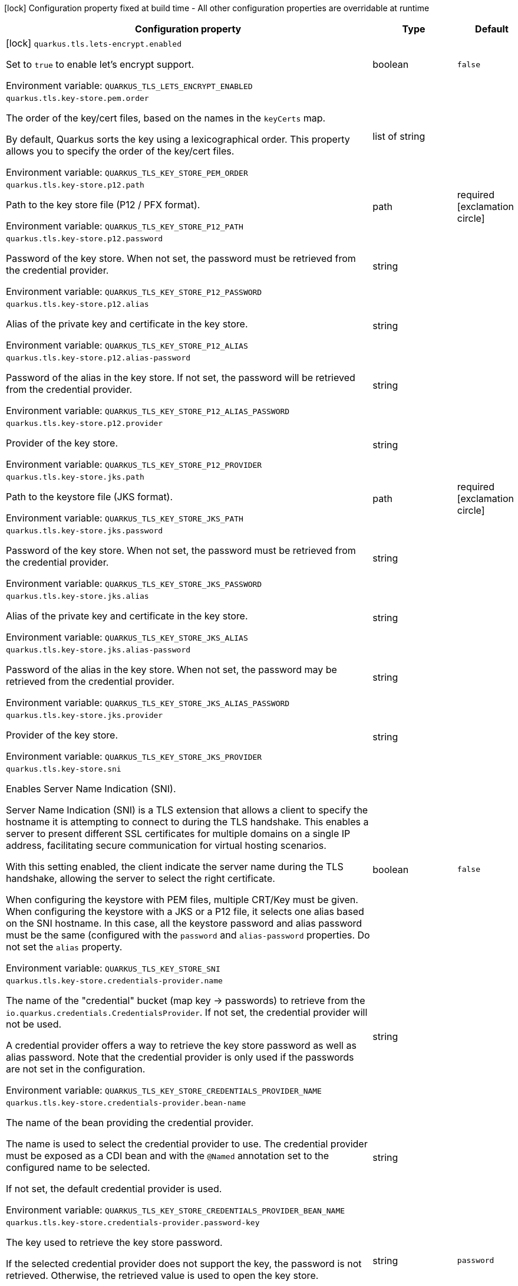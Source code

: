 :summaryTableId: quarkus-tls-registry_quarkus-tls
[.configuration-legend]
icon:lock[title=Fixed at build time] Configuration property fixed at build time - All other configuration properties are overridable at runtime
[.configuration-reference.searchable, cols="80,.^10,.^10"]
|===

h|[.header-title]##Configuration property##
h|Type
h|Default

a|icon:lock[title=Fixed at build time] [[quarkus-tls-registry_quarkus-tls-lets-encrypt-enabled]] [.property-path]##`quarkus.tls.lets-encrypt.enabled`##

[.description]
--
Set to `true` to enable let's encrypt support.


ifdef::add-copy-button-to-env-var[]
Environment variable: env_var_with_copy_button:+++QUARKUS_TLS_LETS_ENCRYPT_ENABLED+++[]
endif::add-copy-button-to-env-var[]
ifndef::add-copy-button-to-env-var[]
Environment variable: `+++QUARKUS_TLS_LETS_ENCRYPT_ENABLED+++`
endif::add-copy-button-to-env-var[]
--
|boolean
|`false`

a| [[quarkus-tls-registry_quarkus-tls-key-store-pem-order]] [.property-path]##`quarkus.tls.key-store.pem.order`##

[.description]
--
The order of the key/cert files, based on the names in the `keyCerts` map.

By default, Quarkus sorts the key using a lexicographical order. This property allows you to specify the order of the key/cert files.


ifdef::add-copy-button-to-env-var[]
Environment variable: env_var_with_copy_button:+++QUARKUS_TLS_KEY_STORE_PEM_ORDER+++[]
endif::add-copy-button-to-env-var[]
ifndef::add-copy-button-to-env-var[]
Environment variable: `+++QUARKUS_TLS_KEY_STORE_PEM_ORDER+++`
endif::add-copy-button-to-env-var[]
--
|list of string
|

a| [[quarkus-tls-registry_quarkus-tls-key-store-p12-path]] [.property-path]##`quarkus.tls.key-store.p12.path`##

[.description]
--
Path to the key store file (P12 / PFX format).


ifdef::add-copy-button-to-env-var[]
Environment variable: env_var_with_copy_button:+++QUARKUS_TLS_KEY_STORE_P12_PATH+++[]
endif::add-copy-button-to-env-var[]
ifndef::add-copy-button-to-env-var[]
Environment variable: `+++QUARKUS_TLS_KEY_STORE_P12_PATH+++`
endif::add-copy-button-to-env-var[]
--
|path
|required icon:exclamation-circle[title=Configuration property is required]

a| [[quarkus-tls-registry_quarkus-tls-key-store-p12-password]] [.property-path]##`quarkus.tls.key-store.p12.password`##

[.description]
--
Password of the key store. When not set, the password must be retrieved from the credential provider.


ifdef::add-copy-button-to-env-var[]
Environment variable: env_var_with_copy_button:+++QUARKUS_TLS_KEY_STORE_P12_PASSWORD+++[]
endif::add-copy-button-to-env-var[]
ifndef::add-copy-button-to-env-var[]
Environment variable: `+++QUARKUS_TLS_KEY_STORE_P12_PASSWORD+++`
endif::add-copy-button-to-env-var[]
--
|string
|

a| [[quarkus-tls-registry_quarkus-tls-key-store-p12-alias]] [.property-path]##`quarkus.tls.key-store.p12.alias`##

[.description]
--
Alias of the private key and certificate in the key store.


ifdef::add-copy-button-to-env-var[]
Environment variable: env_var_with_copy_button:+++QUARKUS_TLS_KEY_STORE_P12_ALIAS+++[]
endif::add-copy-button-to-env-var[]
ifndef::add-copy-button-to-env-var[]
Environment variable: `+++QUARKUS_TLS_KEY_STORE_P12_ALIAS+++`
endif::add-copy-button-to-env-var[]
--
|string
|

a| [[quarkus-tls-registry_quarkus-tls-key-store-p12-alias-password]] [.property-path]##`quarkus.tls.key-store.p12.alias-password`##

[.description]
--
Password of the alias in the key store. If not set, the password will be retrieved from the credential provider.


ifdef::add-copy-button-to-env-var[]
Environment variable: env_var_with_copy_button:+++QUARKUS_TLS_KEY_STORE_P12_ALIAS_PASSWORD+++[]
endif::add-copy-button-to-env-var[]
ifndef::add-copy-button-to-env-var[]
Environment variable: `+++QUARKUS_TLS_KEY_STORE_P12_ALIAS_PASSWORD+++`
endif::add-copy-button-to-env-var[]
--
|string
|

a| [[quarkus-tls-registry_quarkus-tls-key-store-p12-provider]] [.property-path]##`quarkus.tls.key-store.p12.provider`##

[.description]
--
Provider of the key store.


ifdef::add-copy-button-to-env-var[]
Environment variable: env_var_with_copy_button:+++QUARKUS_TLS_KEY_STORE_P12_PROVIDER+++[]
endif::add-copy-button-to-env-var[]
ifndef::add-copy-button-to-env-var[]
Environment variable: `+++QUARKUS_TLS_KEY_STORE_P12_PROVIDER+++`
endif::add-copy-button-to-env-var[]
--
|string
|

a| [[quarkus-tls-registry_quarkus-tls-key-store-jks-path]] [.property-path]##`quarkus.tls.key-store.jks.path`##

[.description]
--
Path to the keystore file (JKS format).


ifdef::add-copy-button-to-env-var[]
Environment variable: env_var_with_copy_button:+++QUARKUS_TLS_KEY_STORE_JKS_PATH+++[]
endif::add-copy-button-to-env-var[]
ifndef::add-copy-button-to-env-var[]
Environment variable: `+++QUARKUS_TLS_KEY_STORE_JKS_PATH+++`
endif::add-copy-button-to-env-var[]
--
|path
|required icon:exclamation-circle[title=Configuration property is required]

a| [[quarkus-tls-registry_quarkus-tls-key-store-jks-password]] [.property-path]##`quarkus.tls.key-store.jks.password`##

[.description]
--
Password of the key store. When not set, the password must be retrieved from the credential provider.


ifdef::add-copy-button-to-env-var[]
Environment variable: env_var_with_copy_button:+++QUARKUS_TLS_KEY_STORE_JKS_PASSWORD+++[]
endif::add-copy-button-to-env-var[]
ifndef::add-copy-button-to-env-var[]
Environment variable: `+++QUARKUS_TLS_KEY_STORE_JKS_PASSWORD+++`
endif::add-copy-button-to-env-var[]
--
|string
|

a| [[quarkus-tls-registry_quarkus-tls-key-store-jks-alias]] [.property-path]##`quarkus.tls.key-store.jks.alias`##

[.description]
--
Alias of the private key and certificate in the key store.


ifdef::add-copy-button-to-env-var[]
Environment variable: env_var_with_copy_button:+++QUARKUS_TLS_KEY_STORE_JKS_ALIAS+++[]
endif::add-copy-button-to-env-var[]
ifndef::add-copy-button-to-env-var[]
Environment variable: `+++QUARKUS_TLS_KEY_STORE_JKS_ALIAS+++`
endif::add-copy-button-to-env-var[]
--
|string
|

a| [[quarkus-tls-registry_quarkus-tls-key-store-jks-alias-password]] [.property-path]##`quarkus.tls.key-store.jks.alias-password`##

[.description]
--
Password of the alias in the key store. When not set, the password may be retrieved from the credential provider.


ifdef::add-copy-button-to-env-var[]
Environment variable: env_var_with_copy_button:+++QUARKUS_TLS_KEY_STORE_JKS_ALIAS_PASSWORD+++[]
endif::add-copy-button-to-env-var[]
ifndef::add-copy-button-to-env-var[]
Environment variable: `+++QUARKUS_TLS_KEY_STORE_JKS_ALIAS_PASSWORD+++`
endif::add-copy-button-to-env-var[]
--
|string
|

a| [[quarkus-tls-registry_quarkus-tls-key-store-jks-provider]] [.property-path]##`quarkus.tls.key-store.jks.provider`##

[.description]
--
Provider of the key store.


ifdef::add-copy-button-to-env-var[]
Environment variable: env_var_with_copy_button:+++QUARKUS_TLS_KEY_STORE_JKS_PROVIDER+++[]
endif::add-copy-button-to-env-var[]
ifndef::add-copy-button-to-env-var[]
Environment variable: `+++QUARKUS_TLS_KEY_STORE_JKS_PROVIDER+++`
endif::add-copy-button-to-env-var[]
--
|string
|

a| [[quarkus-tls-registry_quarkus-tls-key-store-sni]] [.property-path]##`quarkus.tls.key-store.sni`##

[.description]
--
Enables Server Name Indication (SNI).

Server Name Indication (SNI) is a TLS extension that allows a client to specify the hostname it is attempting to connect to during the TLS handshake. This enables a server to present different SSL certificates for multiple domains on a single IP address, facilitating secure communication for virtual hosting scenarios.

With this setting enabled, the client indicate the server name during the TLS handshake, allowing the server to select the right certificate.

When configuring the keystore with PEM files, multiple CRT/Key must be given. When configuring the keystore with a JKS or a P12 file, it selects one alias based on the SNI hostname. In this case, all the keystore password and alias password must be the same (configured with the `password` and `alias-password` properties. Do not set the `alias` property.


ifdef::add-copy-button-to-env-var[]
Environment variable: env_var_with_copy_button:+++QUARKUS_TLS_KEY_STORE_SNI+++[]
endif::add-copy-button-to-env-var[]
ifndef::add-copy-button-to-env-var[]
Environment variable: `+++QUARKUS_TLS_KEY_STORE_SNI+++`
endif::add-copy-button-to-env-var[]
--
|boolean
|`false`

a| [[quarkus-tls-registry_quarkus-tls-key-store-credentials-provider-name]] [.property-path]##`quarkus.tls.key-store.credentials-provider.name`##

[.description]
--
The name of the "credential" bucket (map key -> passwords) to retrieve from the `io.quarkus.credentials.CredentialsProvider`. If not set, the credential provider will not be used.

A credential provider offers a way to retrieve the key store password as well as alias password. Note that the credential provider is only used if the passwords are not set in the configuration.


ifdef::add-copy-button-to-env-var[]
Environment variable: env_var_with_copy_button:+++QUARKUS_TLS_KEY_STORE_CREDENTIALS_PROVIDER_NAME+++[]
endif::add-copy-button-to-env-var[]
ifndef::add-copy-button-to-env-var[]
Environment variable: `+++QUARKUS_TLS_KEY_STORE_CREDENTIALS_PROVIDER_NAME+++`
endif::add-copy-button-to-env-var[]
--
|string
|

a| [[quarkus-tls-registry_quarkus-tls-key-store-credentials-provider-bean-name]] [.property-path]##`quarkus.tls.key-store.credentials-provider.bean-name`##

[.description]
--
The name of the bean providing the credential provider.

The name is used to select the credential provider to use. The credential provider must be exposed as a CDI bean and with the `@Named` annotation set to the configured name to be selected.

If not set, the default credential provider is used.


ifdef::add-copy-button-to-env-var[]
Environment variable: env_var_with_copy_button:+++QUARKUS_TLS_KEY_STORE_CREDENTIALS_PROVIDER_BEAN_NAME+++[]
endif::add-copy-button-to-env-var[]
ifndef::add-copy-button-to-env-var[]
Environment variable: `+++QUARKUS_TLS_KEY_STORE_CREDENTIALS_PROVIDER_BEAN_NAME+++`
endif::add-copy-button-to-env-var[]
--
|string
|

a| [[quarkus-tls-registry_quarkus-tls-key-store-credentials-provider-password-key]] [.property-path]##`quarkus.tls.key-store.credentials-provider.password-key`##

[.description]
--
The key used to retrieve the key store password.

If the selected credential provider does not support the key, the password is not retrieved. Otherwise, the retrieved value is used to open the key store.


ifdef::add-copy-button-to-env-var[]
Environment variable: env_var_with_copy_button:+++QUARKUS_TLS_KEY_STORE_CREDENTIALS_PROVIDER_PASSWORD_KEY+++[]
endif::add-copy-button-to-env-var[]
ifndef::add-copy-button-to-env-var[]
Environment variable: `+++QUARKUS_TLS_KEY_STORE_CREDENTIALS_PROVIDER_PASSWORD_KEY+++`
endif::add-copy-button-to-env-var[]
--
|string
|`password`

a| [[quarkus-tls-registry_quarkus-tls-key-store-credentials-provider-alias-password-key]] [.property-path]##`quarkus.tls.key-store.credentials-provider.alias-password-key`##

[.description]
--
The key used to retrieve the key store alias password.

If the selected credential provider does not contain the key, the alias password is not retrieved. Otherwise, the retrieved value is used to access the alias `private key` from the key store.


ifdef::add-copy-button-to-env-var[]
Environment variable: env_var_with_copy_button:+++QUARKUS_TLS_KEY_STORE_CREDENTIALS_PROVIDER_ALIAS_PASSWORD_KEY+++[]
endif::add-copy-button-to-env-var[]
ifndef::add-copy-button-to-env-var[]
Environment variable: `+++QUARKUS_TLS_KEY_STORE_CREDENTIALS_PROVIDER_ALIAS_PASSWORD_KEY+++`
endif::add-copy-button-to-env-var[]
--
|string
|`alias-password`

a| [[quarkus-tls-registry_quarkus-tls-trust-store-pem-certs]] [.property-path]##`quarkus.tls.trust-store.pem.certs`##

[.description]
--
List of the trusted cert paths (Pem format).


ifdef::add-copy-button-to-env-var[]
Environment variable: env_var_with_copy_button:+++QUARKUS_TLS_TRUST_STORE_PEM_CERTS+++[]
endif::add-copy-button-to-env-var[]
ifndef::add-copy-button-to-env-var[]
Environment variable: `+++QUARKUS_TLS_TRUST_STORE_PEM_CERTS+++`
endif::add-copy-button-to-env-var[]
--
|list of path
|

a| [[quarkus-tls-registry_quarkus-tls-trust-store-p12-path]] [.property-path]##`quarkus.tls.trust-store.p12.path`##

[.description]
--
Path to the trust store file (P12 / PFX format).


ifdef::add-copy-button-to-env-var[]
Environment variable: env_var_with_copy_button:+++QUARKUS_TLS_TRUST_STORE_P12_PATH+++[]
endif::add-copy-button-to-env-var[]
ifndef::add-copy-button-to-env-var[]
Environment variable: `+++QUARKUS_TLS_TRUST_STORE_P12_PATH+++`
endif::add-copy-button-to-env-var[]
--
|path
|required icon:exclamation-circle[title=Configuration property is required]

a| [[quarkus-tls-registry_quarkus-tls-trust-store-p12-password]] [.property-path]##`quarkus.tls.trust-store.p12.password`##

[.description]
--
Password of the trust store. If not set, the password must be retrieved from the credential provider.


ifdef::add-copy-button-to-env-var[]
Environment variable: env_var_with_copy_button:+++QUARKUS_TLS_TRUST_STORE_P12_PASSWORD+++[]
endif::add-copy-button-to-env-var[]
ifndef::add-copy-button-to-env-var[]
Environment variable: `+++QUARKUS_TLS_TRUST_STORE_P12_PASSWORD+++`
endif::add-copy-button-to-env-var[]
--
|string
|

a| [[quarkus-tls-registry_quarkus-tls-trust-store-p12-alias]] [.property-path]##`quarkus.tls.trust-store.p12.alias`##

[.description]
--
Alias of the trust store.


ifdef::add-copy-button-to-env-var[]
Environment variable: env_var_with_copy_button:+++QUARKUS_TLS_TRUST_STORE_P12_ALIAS+++[]
endif::add-copy-button-to-env-var[]
ifndef::add-copy-button-to-env-var[]
Environment variable: `+++QUARKUS_TLS_TRUST_STORE_P12_ALIAS+++`
endif::add-copy-button-to-env-var[]
--
|string
|

a| [[quarkus-tls-registry_quarkus-tls-trust-store-p12-provider]] [.property-path]##`quarkus.tls.trust-store.p12.provider`##

[.description]
--
Provider of the trust store.


ifdef::add-copy-button-to-env-var[]
Environment variable: env_var_with_copy_button:+++QUARKUS_TLS_TRUST_STORE_P12_PROVIDER+++[]
endif::add-copy-button-to-env-var[]
ifndef::add-copy-button-to-env-var[]
Environment variable: `+++QUARKUS_TLS_TRUST_STORE_P12_PROVIDER+++`
endif::add-copy-button-to-env-var[]
--
|string
|

a| [[quarkus-tls-registry_quarkus-tls-trust-store-jks-path]] [.property-path]##`quarkus.tls.trust-store.jks.path`##

[.description]
--
Path to the trust store file (JKS format).


ifdef::add-copy-button-to-env-var[]
Environment variable: env_var_with_copy_button:+++QUARKUS_TLS_TRUST_STORE_JKS_PATH+++[]
endif::add-copy-button-to-env-var[]
ifndef::add-copy-button-to-env-var[]
Environment variable: `+++QUARKUS_TLS_TRUST_STORE_JKS_PATH+++`
endif::add-copy-button-to-env-var[]
--
|path
|required icon:exclamation-circle[title=Configuration property is required]

a| [[quarkus-tls-registry_quarkus-tls-trust-store-jks-password]] [.property-path]##`quarkus.tls.trust-store.jks.password`##

[.description]
--
Password of the trust store. If not set, the password must be retrieved from the credential provider.


ifdef::add-copy-button-to-env-var[]
Environment variable: env_var_with_copy_button:+++QUARKUS_TLS_TRUST_STORE_JKS_PASSWORD+++[]
endif::add-copy-button-to-env-var[]
ifndef::add-copy-button-to-env-var[]
Environment variable: `+++QUARKUS_TLS_TRUST_STORE_JKS_PASSWORD+++`
endif::add-copy-button-to-env-var[]
--
|string
|

a| [[quarkus-tls-registry_quarkus-tls-trust-store-jks-alias]] [.property-path]##`quarkus.tls.trust-store.jks.alias`##

[.description]
--
Alias of the key in the trust store.


ifdef::add-copy-button-to-env-var[]
Environment variable: env_var_with_copy_button:+++QUARKUS_TLS_TRUST_STORE_JKS_ALIAS+++[]
endif::add-copy-button-to-env-var[]
ifndef::add-copy-button-to-env-var[]
Environment variable: `+++QUARKUS_TLS_TRUST_STORE_JKS_ALIAS+++`
endif::add-copy-button-to-env-var[]
--
|string
|

a| [[quarkus-tls-registry_quarkus-tls-trust-store-jks-provider]] [.property-path]##`quarkus.tls.trust-store.jks.provider`##

[.description]
--
Provider of the trust store.


ifdef::add-copy-button-to-env-var[]
Environment variable: env_var_with_copy_button:+++QUARKUS_TLS_TRUST_STORE_JKS_PROVIDER+++[]
endif::add-copy-button-to-env-var[]
ifndef::add-copy-button-to-env-var[]
Environment variable: `+++QUARKUS_TLS_TRUST_STORE_JKS_PROVIDER+++`
endif::add-copy-button-to-env-var[]
--
|string
|

a| [[quarkus-tls-registry_quarkus-tls-trust-store-credentials-provider-name]] [.property-path]##`quarkus.tls.trust-store.credentials-provider.name`##

[.description]
--
The name of the "credential" bucket (map key -> passwords) to retrieve from the `io.quarkus.credentials.CredentialsProvider`. If not set, the credential provider will not be used.

A credential provider offers a way to retrieve the key store password as well as alias password. Note that the credential provider is only used if the passwords are not set in the configuration.


ifdef::add-copy-button-to-env-var[]
Environment variable: env_var_with_copy_button:+++QUARKUS_TLS_TRUST_STORE_CREDENTIALS_PROVIDER_NAME+++[]
endif::add-copy-button-to-env-var[]
ifndef::add-copy-button-to-env-var[]
Environment variable: `+++QUARKUS_TLS_TRUST_STORE_CREDENTIALS_PROVIDER_NAME+++`
endif::add-copy-button-to-env-var[]
--
|string
|

a| [[quarkus-tls-registry_quarkus-tls-trust-store-credentials-provider-bean-name]] [.property-path]##`quarkus.tls.trust-store.credentials-provider.bean-name`##

[.description]
--
The name of the bean providing the credential provider.

The name is used to select the credential provider to use. The credential provider must be exposed as a CDI bean and with the `@Named` annotation set to the configured name to be selected.

If not set, the default credential provider is used.


ifdef::add-copy-button-to-env-var[]
Environment variable: env_var_with_copy_button:+++QUARKUS_TLS_TRUST_STORE_CREDENTIALS_PROVIDER_BEAN_NAME+++[]
endif::add-copy-button-to-env-var[]
ifndef::add-copy-button-to-env-var[]
Environment variable: `+++QUARKUS_TLS_TRUST_STORE_CREDENTIALS_PROVIDER_BEAN_NAME+++`
endif::add-copy-button-to-env-var[]
--
|string
|

a| [[quarkus-tls-registry_quarkus-tls-trust-store-credentials-provider-password-key]] [.property-path]##`quarkus.tls.trust-store.credentials-provider.password-key`##

[.description]
--
The key used to retrieve the trust store password.

If the selected credential provider does not contain the configured key, the password is not retrieved. Otherwise, the retrieved value is used to open the trust store.


ifdef::add-copy-button-to-env-var[]
Environment variable: env_var_with_copy_button:+++QUARKUS_TLS_TRUST_STORE_CREDENTIALS_PROVIDER_PASSWORD_KEY+++[]
endif::add-copy-button-to-env-var[]
ifndef::add-copy-button-to-env-var[]
Environment variable: `+++QUARKUS_TLS_TRUST_STORE_CREDENTIALS_PROVIDER_PASSWORD_KEY+++`
endif::add-copy-button-to-env-var[]
--
|string
|`password`

a| [[quarkus-tls-registry_quarkus-tls-cipher-suites]] [.property-path]##`quarkus.tls.cipher-suites`##

[.description]
--
Sets the ordered list of enabled cipher suites. If none is given, a reasonable default is selected from the built-in ciphers.

When suites are set, it takes precedence over the default suite defined by the `SSLEngineOptions` in use.


ifdef::add-copy-button-to-env-var[]
Environment variable: env_var_with_copy_button:+++QUARKUS_TLS_CIPHER_SUITES+++[]
endif::add-copy-button-to-env-var[]
ifndef::add-copy-button-to-env-var[]
Environment variable: `+++QUARKUS_TLS_CIPHER_SUITES+++`
endif::add-copy-button-to-env-var[]
--
|list of string
|

a| [[quarkus-tls-registry_quarkus-tls-protocols]] [.property-path]##`quarkus.tls.protocols`##

[.description]
--
Sets the ordered list of enabled TLS protocols.

If not set, it defaults to `"TLSv1.3, TLSv1.2"`. The following list of protocols are supported: `TLSv1, TLSv1.1, TLSv1.2, TLSv1.3`. To only enable `TLSv1.3`, set the value to `to "TLSv1.3"`.

Note that setting an empty list, and enabling TLS is invalid. You must at least have one protocol.

Also, setting this replaces the default list of protocols.


ifdef::add-copy-button-to-env-var[]
Environment variable: env_var_with_copy_button:+++QUARKUS_TLS_PROTOCOLS+++[]
endif::add-copy-button-to-env-var[]
ifndef::add-copy-button-to-env-var[]
Environment variable: `+++QUARKUS_TLS_PROTOCOLS+++`
endif::add-copy-button-to-env-var[]
--
|list of string
|`TLSv1.3,TLSv1.2`

a| [[quarkus-tls-registry_quarkus-tls-handshake-timeout]] [.property-path]##`quarkus.tls.handshake-timeout`##

[.description]
--
The timeout for the TLS handshake phase.

If not set, it defaults to 10 seconds.


ifdef::add-copy-button-to-env-var[]
Environment variable: env_var_with_copy_button:+++QUARKUS_TLS_HANDSHAKE_TIMEOUT+++[]
endif::add-copy-button-to-env-var[]
ifndef::add-copy-button-to-env-var[]
Environment variable: `+++QUARKUS_TLS_HANDSHAKE_TIMEOUT+++`
endif::add-copy-button-to-env-var[]
--
|link:https://docs.oracle.com/en/java/javase/17/docs/api/java.base/java/time/Duration.html[Duration] link:#duration-note-anchor-{summaryTableId}[icon:question-circle[title=More information about the Duration format]]
|`10S`

a| [[quarkus-tls-registry_quarkus-tls-alpn]] [.property-path]##`quarkus.tls.alpn`##

[.description]
--
Enables the Application-Layer Protocol Negotiation (ALPN).

Application-Layer Protocol Negotiation is a TLS extension that allows the client and server during the TLS handshake to negotiate which protocol they will use for communication. ALPN enables more efficient communication by allowing the client to indicate its preferred application protocol to the server before the TLS connection is established. This helps in scenarios such as HTTP/2 where multiple protocols may be available, allowing for faster protocol selection.


ifdef::add-copy-button-to-env-var[]
Environment variable: env_var_with_copy_button:+++QUARKUS_TLS_ALPN+++[]
endif::add-copy-button-to-env-var[]
ifndef::add-copy-button-to-env-var[]
Environment variable: `+++QUARKUS_TLS_ALPN+++`
endif::add-copy-button-to-env-var[]
--
|boolean
|`true`

a| [[quarkus-tls-registry_quarkus-tls-certificate-revocation-list]] [.property-path]##`quarkus.tls.certificate-revocation-list`##

[.description]
--
Sets the list of revoked certificates (paths to files).

A Certificate Revocation List (CRL) is a list of digital certificates that have been revoked by the issuing Certificate Authority (CA) before their scheduled expiration date. When a certificate is compromised, no longer needed, or deemed invalid for any reason, the CA adds it to the CRL to inform relying parties not to trust the certificate anymore.

Two formats are allowed: DER and PKCS++#++7 (also known as P7B). When using the DER format, you must pass DER-encoded CRLs. When using the PKCS++#++7 format, you must pass PKCS++#++7 `SignedData` object, with the only significant field being `crls`.


ifdef::add-copy-button-to-env-var[]
Environment variable: env_var_with_copy_button:+++QUARKUS_TLS_CERTIFICATE_REVOCATION_LIST+++[]
endif::add-copy-button-to-env-var[]
ifndef::add-copy-button-to-env-var[]
Environment variable: `+++QUARKUS_TLS_CERTIFICATE_REVOCATION_LIST+++`
endif::add-copy-button-to-env-var[]
--
|list of path
|

a| [[quarkus-tls-registry_quarkus-tls-trust-all]] [.property-path]##`quarkus.tls.trust-all`##

[.description]
--
If set to `true`, the server trusts all certificates.

This is useful for testing, but should not be used in production.


ifdef::add-copy-button-to-env-var[]
Environment variable: env_var_with_copy_button:+++QUARKUS_TLS_TRUST_ALL+++[]
endif::add-copy-button-to-env-var[]
ifndef::add-copy-button-to-env-var[]
Environment variable: `+++QUARKUS_TLS_TRUST_ALL+++`
endif::add-copy-button-to-env-var[]
--
|boolean
|`false`

a| [[quarkus-tls-registry_quarkus-tls-hostname-verification-algorithm]] [.property-path]##`quarkus.tls.hostname-verification-algorithm`##

[.description]
--
The hostname verification algorithm to use in case the server's identity should be checked. Should be `HTTPS` (default), `LDAPS` or an `NONE`.

If set to `NONE`, it does not verify the hostname.

If not set, the configured extension decides the default algorithm to use. For example, for HTTP, it will be "HTTPS". For TCP, it can depend on the protocol. Nevertheless, it is recommended to set it to "HTTPS" or "LDAPS".


ifdef::add-copy-button-to-env-var[]
Environment variable: env_var_with_copy_button:+++QUARKUS_TLS_HOSTNAME_VERIFICATION_ALGORITHM+++[]
endif::add-copy-button-to-env-var[]
ifndef::add-copy-button-to-env-var[]
Environment variable: `+++QUARKUS_TLS_HOSTNAME_VERIFICATION_ALGORITHM+++`
endif::add-copy-button-to-env-var[]
--
|string
|

a| [[quarkus-tls-registry_quarkus-tls-reload-period]] [.property-path]##`quarkus.tls.reload-period`##

[.description]
--
When configured, the server will reload the certificates (from the file system for example) and fires a `CertificateUpdatedEvent` if the reload is successful

This property configures the period to reload the certificates. IF not set, the certificates won't be reloaded automatically. However, the application can still trigger the reload manually using the `io.quarkus.tls.TlsConfiguration++#++reload()` method, and then fire the `CertificateUpdatedEvent` manually.

The fired event is used to notify the application that the certificates have been updated, and thus proceed with the actual switch of certificates.


ifdef::add-copy-button-to-env-var[]
Environment variable: env_var_with_copy_button:+++QUARKUS_TLS_RELOAD_PERIOD+++[]
endif::add-copy-button-to-env-var[]
ifndef::add-copy-button-to-env-var[]
Environment variable: `+++QUARKUS_TLS_RELOAD_PERIOD+++`
endif::add-copy-button-to-env-var[]
--
|link:https://docs.oracle.com/en/java/javase/17/docs/api/java.base/java/time/Duration.html[Duration] link:#duration-note-anchor-{summaryTableId}[icon:question-circle[title=More information about the Duration format]]
|

a| [[quarkus-tls-registry_quarkus-tls-key-store-pem-key-certs-key]] [.property-path]##`quarkus.tls.key-store.pem."key-certs".key`##

[.description]
--
The path to the key file (in PEM format).


ifdef::add-copy-button-to-env-var[]
Environment variable: env_var_with_copy_button:+++QUARKUS_TLS_KEY_STORE_PEM__KEY_CERTS__KEY+++[]
endif::add-copy-button-to-env-var[]
ifndef::add-copy-button-to-env-var[]
Environment variable: `+++QUARKUS_TLS_KEY_STORE_PEM__KEY_CERTS__KEY+++`
endif::add-copy-button-to-env-var[]
--
|path
|required icon:exclamation-circle[title=Configuration property is required]

a| [[quarkus-tls-registry_quarkus-tls-key-store-pem-key-certs-cert]] [.property-path]##`quarkus.tls.key-store.pem."key-certs".cert`##

[.description]
--
The path to the certificate file (in PEM format).


ifdef::add-copy-button-to-env-var[]
Environment variable: env_var_with_copy_button:+++QUARKUS_TLS_KEY_STORE_PEM__KEY_CERTS__CERT+++[]
endif::add-copy-button-to-env-var[]
ifndef::add-copy-button-to-env-var[]
Environment variable: `+++QUARKUS_TLS_KEY_STORE_PEM__KEY_CERTS__CERT+++`
endif::add-copy-button-to-env-var[]
--
|path
|required icon:exclamation-circle[title=Configuration property is required]

a| [[quarkus-tls-registry_quarkus-tls-tls-bucket-name-key-store-pem-key-certs-key]] [.property-path]##`quarkus.tls."tls-bucket-name".key-store.pem."key-certs".key`##

[.description]
--
The path to the key file (in PEM format).


ifdef::add-copy-button-to-env-var[]
Environment variable: env_var_with_copy_button:+++QUARKUS_TLS__TLS_BUCKET_NAME__KEY_STORE_PEM__KEY_CERTS__KEY+++[]
endif::add-copy-button-to-env-var[]
ifndef::add-copy-button-to-env-var[]
Environment variable: `+++QUARKUS_TLS__TLS_BUCKET_NAME__KEY_STORE_PEM__KEY_CERTS__KEY+++`
endif::add-copy-button-to-env-var[]
--
|path
|required icon:exclamation-circle[title=Configuration property is required]

a| [[quarkus-tls-registry_quarkus-tls-tls-bucket-name-key-store-pem-key-certs-cert]] [.property-path]##`quarkus.tls."tls-bucket-name".key-store.pem."key-certs".cert`##

[.description]
--
The path to the certificate file (in PEM format).


ifdef::add-copy-button-to-env-var[]
Environment variable: env_var_with_copy_button:+++QUARKUS_TLS__TLS_BUCKET_NAME__KEY_STORE_PEM__KEY_CERTS__CERT+++[]
endif::add-copy-button-to-env-var[]
ifndef::add-copy-button-to-env-var[]
Environment variable: `+++QUARKUS_TLS__TLS_BUCKET_NAME__KEY_STORE_PEM__KEY_CERTS__CERT+++`
endif::add-copy-button-to-env-var[]
--
|path
|required icon:exclamation-circle[title=Configuration property is required]

a| [[quarkus-tls-registry_quarkus-tls-tls-bucket-name-key-store-pem-order]] [.property-path]##`quarkus.tls."tls-bucket-name".key-store.pem.order`##

[.description]
--
The order of the key/cert files, based on the names in the `keyCerts` map.

By default, Quarkus sorts the key using a lexicographical order. This property allows you to specify the order of the key/cert files.


ifdef::add-copy-button-to-env-var[]
Environment variable: env_var_with_copy_button:+++QUARKUS_TLS__TLS_BUCKET_NAME__KEY_STORE_PEM_ORDER+++[]
endif::add-copy-button-to-env-var[]
ifndef::add-copy-button-to-env-var[]
Environment variable: `+++QUARKUS_TLS__TLS_BUCKET_NAME__KEY_STORE_PEM_ORDER+++`
endif::add-copy-button-to-env-var[]
--
|list of string
|

a| [[quarkus-tls-registry_quarkus-tls-tls-bucket-name-key-store-p12-path]] [.property-path]##`quarkus.tls."tls-bucket-name".key-store.p12.path`##

[.description]
--
Path to the key store file (P12 / PFX format).


ifdef::add-copy-button-to-env-var[]
Environment variable: env_var_with_copy_button:+++QUARKUS_TLS__TLS_BUCKET_NAME__KEY_STORE_P12_PATH+++[]
endif::add-copy-button-to-env-var[]
ifndef::add-copy-button-to-env-var[]
Environment variable: `+++QUARKUS_TLS__TLS_BUCKET_NAME__KEY_STORE_P12_PATH+++`
endif::add-copy-button-to-env-var[]
--
|path
|required icon:exclamation-circle[title=Configuration property is required]

a| [[quarkus-tls-registry_quarkus-tls-tls-bucket-name-key-store-p12-password]] [.property-path]##`quarkus.tls."tls-bucket-name".key-store.p12.password`##

[.description]
--
Password of the key store. When not set, the password must be retrieved from the credential provider.


ifdef::add-copy-button-to-env-var[]
Environment variable: env_var_with_copy_button:+++QUARKUS_TLS__TLS_BUCKET_NAME__KEY_STORE_P12_PASSWORD+++[]
endif::add-copy-button-to-env-var[]
ifndef::add-copy-button-to-env-var[]
Environment variable: `+++QUARKUS_TLS__TLS_BUCKET_NAME__KEY_STORE_P12_PASSWORD+++`
endif::add-copy-button-to-env-var[]
--
|string
|

a| [[quarkus-tls-registry_quarkus-tls-tls-bucket-name-key-store-p12-alias]] [.property-path]##`quarkus.tls."tls-bucket-name".key-store.p12.alias`##

[.description]
--
Alias of the private key and certificate in the key store.


ifdef::add-copy-button-to-env-var[]
Environment variable: env_var_with_copy_button:+++QUARKUS_TLS__TLS_BUCKET_NAME__KEY_STORE_P12_ALIAS+++[]
endif::add-copy-button-to-env-var[]
ifndef::add-copy-button-to-env-var[]
Environment variable: `+++QUARKUS_TLS__TLS_BUCKET_NAME__KEY_STORE_P12_ALIAS+++`
endif::add-copy-button-to-env-var[]
--
|string
|

a| [[quarkus-tls-registry_quarkus-tls-tls-bucket-name-key-store-p12-alias-password]] [.property-path]##`quarkus.tls."tls-bucket-name".key-store.p12.alias-password`##

[.description]
--
Password of the alias in the key store. If not set, the password will be retrieved from the credential provider.


ifdef::add-copy-button-to-env-var[]
Environment variable: env_var_with_copy_button:+++QUARKUS_TLS__TLS_BUCKET_NAME__KEY_STORE_P12_ALIAS_PASSWORD+++[]
endif::add-copy-button-to-env-var[]
ifndef::add-copy-button-to-env-var[]
Environment variable: `+++QUARKUS_TLS__TLS_BUCKET_NAME__KEY_STORE_P12_ALIAS_PASSWORD+++`
endif::add-copy-button-to-env-var[]
--
|string
|

a| [[quarkus-tls-registry_quarkus-tls-tls-bucket-name-key-store-p12-provider]] [.property-path]##`quarkus.tls."tls-bucket-name".key-store.p12.provider`##

[.description]
--
Provider of the key store.


ifdef::add-copy-button-to-env-var[]
Environment variable: env_var_with_copy_button:+++QUARKUS_TLS__TLS_BUCKET_NAME__KEY_STORE_P12_PROVIDER+++[]
endif::add-copy-button-to-env-var[]
ifndef::add-copy-button-to-env-var[]
Environment variable: `+++QUARKUS_TLS__TLS_BUCKET_NAME__KEY_STORE_P12_PROVIDER+++`
endif::add-copy-button-to-env-var[]
--
|string
|

a| [[quarkus-tls-registry_quarkus-tls-tls-bucket-name-key-store-jks-path]] [.property-path]##`quarkus.tls."tls-bucket-name".key-store.jks.path`##

[.description]
--
Path to the keystore file (JKS format).


ifdef::add-copy-button-to-env-var[]
Environment variable: env_var_with_copy_button:+++QUARKUS_TLS__TLS_BUCKET_NAME__KEY_STORE_JKS_PATH+++[]
endif::add-copy-button-to-env-var[]
ifndef::add-copy-button-to-env-var[]
Environment variable: `+++QUARKUS_TLS__TLS_BUCKET_NAME__KEY_STORE_JKS_PATH+++`
endif::add-copy-button-to-env-var[]
--
|path
|required icon:exclamation-circle[title=Configuration property is required]

a| [[quarkus-tls-registry_quarkus-tls-tls-bucket-name-key-store-jks-password]] [.property-path]##`quarkus.tls."tls-bucket-name".key-store.jks.password`##

[.description]
--
Password of the key store. When not set, the password must be retrieved from the credential provider.


ifdef::add-copy-button-to-env-var[]
Environment variable: env_var_with_copy_button:+++QUARKUS_TLS__TLS_BUCKET_NAME__KEY_STORE_JKS_PASSWORD+++[]
endif::add-copy-button-to-env-var[]
ifndef::add-copy-button-to-env-var[]
Environment variable: `+++QUARKUS_TLS__TLS_BUCKET_NAME__KEY_STORE_JKS_PASSWORD+++`
endif::add-copy-button-to-env-var[]
--
|string
|

a| [[quarkus-tls-registry_quarkus-tls-tls-bucket-name-key-store-jks-alias]] [.property-path]##`quarkus.tls."tls-bucket-name".key-store.jks.alias`##

[.description]
--
Alias of the private key and certificate in the key store.


ifdef::add-copy-button-to-env-var[]
Environment variable: env_var_with_copy_button:+++QUARKUS_TLS__TLS_BUCKET_NAME__KEY_STORE_JKS_ALIAS+++[]
endif::add-copy-button-to-env-var[]
ifndef::add-copy-button-to-env-var[]
Environment variable: `+++QUARKUS_TLS__TLS_BUCKET_NAME__KEY_STORE_JKS_ALIAS+++`
endif::add-copy-button-to-env-var[]
--
|string
|

a| [[quarkus-tls-registry_quarkus-tls-tls-bucket-name-key-store-jks-alias-password]] [.property-path]##`quarkus.tls."tls-bucket-name".key-store.jks.alias-password`##

[.description]
--
Password of the alias in the key store. When not set, the password may be retrieved from the credential provider.


ifdef::add-copy-button-to-env-var[]
Environment variable: env_var_with_copy_button:+++QUARKUS_TLS__TLS_BUCKET_NAME__KEY_STORE_JKS_ALIAS_PASSWORD+++[]
endif::add-copy-button-to-env-var[]
ifndef::add-copy-button-to-env-var[]
Environment variable: `+++QUARKUS_TLS__TLS_BUCKET_NAME__KEY_STORE_JKS_ALIAS_PASSWORD+++`
endif::add-copy-button-to-env-var[]
--
|string
|

a| [[quarkus-tls-registry_quarkus-tls-tls-bucket-name-key-store-jks-provider]] [.property-path]##`quarkus.tls."tls-bucket-name".key-store.jks.provider`##

[.description]
--
Provider of the key store.


ifdef::add-copy-button-to-env-var[]
Environment variable: env_var_with_copy_button:+++QUARKUS_TLS__TLS_BUCKET_NAME__KEY_STORE_JKS_PROVIDER+++[]
endif::add-copy-button-to-env-var[]
ifndef::add-copy-button-to-env-var[]
Environment variable: `+++QUARKUS_TLS__TLS_BUCKET_NAME__KEY_STORE_JKS_PROVIDER+++`
endif::add-copy-button-to-env-var[]
--
|string
|

a| [[quarkus-tls-registry_quarkus-tls-tls-bucket-name-key-store-sni]] [.property-path]##`quarkus.tls."tls-bucket-name".key-store.sni`##

[.description]
--
Enables Server Name Indication (SNI).

Server Name Indication (SNI) is a TLS extension that allows a client to specify the hostname it is attempting to connect to during the TLS handshake. This enables a server to present different SSL certificates for multiple domains on a single IP address, facilitating secure communication for virtual hosting scenarios.

With this setting enabled, the client indicate the server name during the TLS handshake, allowing the server to select the right certificate.

When configuring the keystore with PEM files, multiple CRT/Key must be given. When configuring the keystore with a JKS or a P12 file, it selects one alias based on the SNI hostname. In this case, all the keystore password and alias password must be the same (configured with the `password` and `alias-password` properties. Do not set the `alias` property.


ifdef::add-copy-button-to-env-var[]
Environment variable: env_var_with_copy_button:+++QUARKUS_TLS__TLS_BUCKET_NAME__KEY_STORE_SNI+++[]
endif::add-copy-button-to-env-var[]
ifndef::add-copy-button-to-env-var[]
Environment variable: `+++QUARKUS_TLS__TLS_BUCKET_NAME__KEY_STORE_SNI+++`
endif::add-copy-button-to-env-var[]
--
|boolean
|`false`

a| [[quarkus-tls-registry_quarkus-tls-tls-bucket-name-key-store-credentials-provider-name]] [.property-path]##`quarkus.tls."tls-bucket-name".key-store.credentials-provider.name`##

[.description]
--
The name of the "credential" bucket (map key -> passwords) to retrieve from the `io.quarkus.credentials.CredentialsProvider`. If not set, the credential provider will not be used.

A credential provider offers a way to retrieve the key store password as well as alias password. Note that the credential provider is only used if the passwords are not set in the configuration.


ifdef::add-copy-button-to-env-var[]
Environment variable: env_var_with_copy_button:+++QUARKUS_TLS__TLS_BUCKET_NAME__KEY_STORE_CREDENTIALS_PROVIDER_NAME+++[]
endif::add-copy-button-to-env-var[]
ifndef::add-copy-button-to-env-var[]
Environment variable: `+++QUARKUS_TLS__TLS_BUCKET_NAME__KEY_STORE_CREDENTIALS_PROVIDER_NAME+++`
endif::add-copy-button-to-env-var[]
--
|string
|

a| [[quarkus-tls-registry_quarkus-tls-tls-bucket-name-key-store-credentials-provider-bean-name]] [.property-path]##`quarkus.tls."tls-bucket-name".key-store.credentials-provider.bean-name`##

[.description]
--
The name of the bean providing the credential provider.

The name is used to select the credential provider to use. The credential provider must be exposed as a CDI bean and with the `@Named` annotation set to the configured name to be selected.

If not set, the default credential provider is used.


ifdef::add-copy-button-to-env-var[]
Environment variable: env_var_with_copy_button:+++QUARKUS_TLS__TLS_BUCKET_NAME__KEY_STORE_CREDENTIALS_PROVIDER_BEAN_NAME+++[]
endif::add-copy-button-to-env-var[]
ifndef::add-copy-button-to-env-var[]
Environment variable: `+++QUARKUS_TLS__TLS_BUCKET_NAME__KEY_STORE_CREDENTIALS_PROVIDER_BEAN_NAME+++`
endif::add-copy-button-to-env-var[]
--
|string
|

a| [[quarkus-tls-registry_quarkus-tls-tls-bucket-name-key-store-credentials-provider-password-key]] [.property-path]##`quarkus.tls."tls-bucket-name".key-store.credentials-provider.password-key`##

[.description]
--
The key used to retrieve the key store password.

If the selected credential provider does not support the key, the password is not retrieved. Otherwise, the retrieved value is used to open the key store.


ifdef::add-copy-button-to-env-var[]
Environment variable: env_var_with_copy_button:+++QUARKUS_TLS__TLS_BUCKET_NAME__KEY_STORE_CREDENTIALS_PROVIDER_PASSWORD_KEY+++[]
endif::add-copy-button-to-env-var[]
ifndef::add-copy-button-to-env-var[]
Environment variable: `+++QUARKUS_TLS__TLS_BUCKET_NAME__KEY_STORE_CREDENTIALS_PROVIDER_PASSWORD_KEY+++`
endif::add-copy-button-to-env-var[]
--
|string
|`password`

a| [[quarkus-tls-registry_quarkus-tls-tls-bucket-name-key-store-credentials-provider-alias-password-key]] [.property-path]##`quarkus.tls."tls-bucket-name".key-store.credentials-provider.alias-password-key`##

[.description]
--
The key used to retrieve the key store alias password.

If the selected credential provider does not contain the key, the alias password is not retrieved. Otherwise, the retrieved value is used to access the alias `private key` from the key store.


ifdef::add-copy-button-to-env-var[]
Environment variable: env_var_with_copy_button:+++QUARKUS_TLS__TLS_BUCKET_NAME__KEY_STORE_CREDENTIALS_PROVIDER_ALIAS_PASSWORD_KEY+++[]
endif::add-copy-button-to-env-var[]
ifndef::add-copy-button-to-env-var[]
Environment variable: `+++QUARKUS_TLS__TLS_BUCKET_NAME__KEY_STORE_CREDENTIALS_PROVIDER_ALIAS_PASSWORD_KEY+++`
endif::add-copy-button-to-env-var[]
--
|string
|`alias-password`

a| [[quarkus-tls-registry_quarkus-tls-tls-bucket-name-trust-store-pem-certs]] [.property-path]##`quarkus.tls."tls-bucket-name".trust-store.pem.certs`##

[.description]
--
List of the trusted cert paths (Pem format).


ifdef::add-copy-button-to-env-var[]
Environment variable: env_var_with_copy_button:+++QUARKUS_TLS__TLS_BUCKET_NAME__TRUST_STORE_PEM_CERTS+++[]
endif::add-copy-button-to-env-var[]
ifndef::add-copy-button-to-env-var[]
Environment variable: `+++QUARKUS_TLS__TLS_BUCKET_NAME__TRUST_STORE_PEM_CERTS+++`
endif::add-copy-button-to-env-var[]
--
|list of path
|

a| [[quarkus-tls-registry_quarkus-tls-tls-bucket-name-trust-store-p12-path]] [.property-path]##`quarkus.tls."tls-bucket-name".trust-store.p12.path`##

[.description]
--
Path to the trust store file (P12 / PFX format).


ifdef::add-copy-button-to-env-var[]
Environment variable: env_var_with_copy_button:+++QUARKUS_TLS__TLS_BUCKET_NAME__TRUST_STORE_P12_PATH+++[]
endif::add-copy-button-to-env-var[]
ifndef::add-copy-button-to-env-var[]
Environment variable: `+++QUARKUS_TLS__TLS_BUCKET_NAME__TRUST_STORE_P12_PATH+++`
endif::add-copy-button-to-env-var[]
--
|path
|required icon:exclamation-circle[title=Configuration property is required]

a| [[quarkus-tls-registry_quarkus-tls-tls-bucket-name-trust-store-p12-password]] [.property-path]##`quarkus.tls."tls-bucket-name".trust-store.p12.password`##

[.description]
--
Password of the trust store. If not set, the password must be retrieved from the credential provider.


ifdef::add-copy-button-to-env-var[]
Environment variable: env_var_with_copy_button:+++QUARKUS_TLS__TLS_BUCKET_NAME__TRUST_STORE_P12_PASSWORD+++[]
endif::add-copy-button-to-env-var[]
ifndef::add-copy-button-to-env-var[]
Environment variable: `+++QUARKUS_TLS__TLS_BUCKET_NAME__TRUST_STORE_P12_PASSWORD+++`
endif::add-copy-button-to-env-var[]
--
|string
|

a| [[quarkus-tls-registry_quarkus-tls-tls-bucket-name-trust-store-p12-alias]] [.property-path]##`quarkus.tls."tls-bucket-name".trust-store.p12.alias`##

[.description]
--
Alias of the trust store.


ifdef::add-copy-button-to-env-var[]
Environment variable: env_var_with_copy_button:+++QUARKUS_TLS__TLS_BUCKET_NAME__TRUST_STORE_P12_ALIAS+++[]
endif::add-copy-button-to-env-var[]
ifndef::add-copy-button-to-env-var[]
Environment variable: `+++QUARKUS_TLS__TLS_BUCKET_NAME__TRUST_STORE_P12_ALIAS+++`
endif::add-copy-button-to-env-var[]
--
|string
|

a| [[quarkus-tls-registry_quarkus-tls-tls-bucket-name-trust-store-p12-provider]] [.property-path]##`quarkus.tls."tls-bucket-name".trust-store.p12.provider`##

[.description]
--
Provider of the trust store.


ifdef::add-copy-button-to-env-var[]
Environment variable: env_var_with_copy_button:+++QUARKUS_TLS__TLS_BUCKET_NAME__TRUST_STORE_P12_PROVIDER+++[]
endif::add-copy-button-to-env-var[]
ifndef::add-copy-button-to-env-var[]
Environment variable: `+++QUARKUS_TLS__TLS_BUCKET_NAME__TRUST_STORE_P12_PROVIDER+++`
endif::add-copy-button-to-env-var[]
--
|string
|

a| [[quarkus-tls-registry_quarkus-tls-tls-bucket-name-trust-store-jks-path]] [.property-path]##`quarkus.tls."tls-bucket-name".trust-store.jks.path`##

[.description]
--
Path to the trust store file (JKS format).


ifdef::add-copy-button-to-env-var[]
Environment variable: env_var_with_copy_button:+++QUARKUS_TLS__TLS_BUCKET_NAME__TRUST_STORE_JKS_PATH+++[]
endif::add-copy-button-to-env-var[]
ifndef::add-copy-button-to-env-var[]
Environment variable: `+++QUARKUS_TLS__TLS_BUCKET_NAME__TRUST_STORE_JKS_PATH+++`
endif::add-copy-button-to-env-var[]
--
|path
|required icon:exclamation-circle[title=Configuration property is required]

a| [[quarkus-tls-registry_quarkus-tls-tls-bucket-name-trust-store-jks-password]] [.property-path]##`quarkus.tls."tls-bucket-name".trust-store.jks.password`##

[.description]
--
Password of the trust store. If not set, the password must be retrieved from the credential provider.


ifdef::add-copy-button-to-env-var[]
Environment variable: env_var_with_copy_button:+++QUARKUS_TLS__TLS_BUCKET_NAME__TRUST_STORE_JKS_PASSWORD+++[]
endif::add-copy-button-to-env-var[]
ifndef::add-copy-button-to-env-var[]
Environment variable: `+++QUARKUS_TLS__TLS_BUCKET_NAME__TRUST_STORE_JKS_PASSWORD+++`
endif::add-copy-button-to-env-var[]
--
|string
|

a| [[quarkus-tls-registry_quarkus-tls-tls-bucket-name-trust-store-jks-alias]] [.property-path]##`quarkus.tls."tls-bucket-name".trust-store.jks.alias`##

[.description]
--
Alias of the key in the trust store.


ifdef::add-copy-button-to-env-var[]
Environment variable: env_var_with_copy_button:+++QUARKUS_TLS__TLS_BUCKET_NAME__TRUST_STORE_JKS_ALIAS+++[]
endif::add-copy-button-to-env-var[]
ifndef::add-copy-button-to-env-var[]
Environment variable: `+++QUARKUS_TLS__TLS_BUCKET_NAME__TRUST_STORE_JKS_ALIAS+++`
endif::add-copy-button-to-env-var[]
--
|string
|

a| [[quarkus-tls-registry_quarkus-tls-tls-bucket-name-trust-store-jks-provider]] [.property-path]##`quarkus.tls."tls-bucket-name".trust-store.jks.provider`##

[.description]
--
Provider of the trust store.


ifdef::add-copy-button-to-env-var[]
Environment variable: env_var_with_copy_button:+++QUARKUS_TLS__TLS_BUCKET_NAME__TRUST_STORE_JKS_PROVIDER+++[]
endif::add-copy-button-to-env-var[]
ifndef::add-copy-button-to-env-var[]
Environment variable: `+++QUARKUS_TLS__TLS_BUCKET_NAME__TRUST_STORE_JKS_PROVIDER+++`
endif::add-copy-button-to-env-var[]
--
|string
|

a| [[quarkus-tls-registry_quarkus-tls-tls-bucket-name-trust-store-credentials-provider-name]] [.property-path]##`quarkus.tls."tls-bucket-name".trust-store.credentials-provider.name`##

[.description]
--
The name of the "credential" bucket (map key -> passwords) to retrieve from the `io.quarkus.credentials.CredentialsProvider`. If not set, the credential provider will not be used.

A credential provider offers a way to retrieve the key store password as well as alias password. Note that the credential provider is only used if the passwords are not set in the configuration.


ifdef::add-copy-button-to-env-var[]
Environment variable: env_var_with_copy_button:+++QUARKUS_TLS__TLS_BUCKET_NAME__TRUST_STORE_CREDENTIALS_PROVIDER_NAME+++[]
endif::add-copy-button-to-env-var[]
ifndef::add-copy-button-to-env-var[]
Environment variable: `+++QUARKUS_TLS__TLS_BUCKET_NAME__TRUST_STORE_CREDENTIALS_PROVIDER_NAME+++`
endif::add-copy-button-to-env-var[]
--
|string
|

a| [[quarkus-tls-registry_quarkus-tls-tls-bucket-name-trust-store-credentials-provider-bean-name]] [.property-path]##`quarkus.tls."tls-bucket-name".trust-store.credentials-provider.bean-name`##

[.description]
--
The name of the bean providing the credential provider.

The name is used to select the credential provider to use. The credential provider must be exposed as a CDI bean and with the `@Named` annotation set to the configured name to be selected.

If not set, the default credential provider is used.


ifdef::add-copy-button-to-env-var[]
Environment variable: env_var_with_copy_button:+++QUARKUS_TLS__TLS_BUCKET_NAME__TRUST_STORE_CREDENTIALS_PROVIDER_BEAN_NAME+++[]
endif::add-copy-button-to-env-var[]
ifndef::add-copy-button-to-env-var[]
Environment variable: `+++QUARKUS_TLS__TLS_BUCKET_NAME__TRUST_STORE_CREDENTIALS_PROVIDER_BEAN_NAME+++`
endif::add-copy-button-to-env-var[]
--
|string
|

a| [[quarkus-tls-registry_quarkus-tls-tls-bucket-name-trust-store-credentials-provider-password-key]] [.property-path]##`quarkus.tls."tls-bucket-name".trust-store.credentials-provider.password-key`##

[.description]
--
The key used to retrieve the trust store password.

If the selected credential provider does not contain the configured key, the password is not retrieved. Otherwise, the retrieved value is used to open the trust store.


ifdef::add-copy-button-to-env-var[]
Environment variable: env_var_with_copy_button:+++QUARKUS_TLS__TLS_BUCKET_NAME__TRUST_STORE_CREDENTIALS_PROVIDER_PASSWORD_KEY+++[]
endif::add-copy-button-to-env-var[]
ifndef::add-copy-button-to-env-var[]
Environment variable: `+++QUARKUS_TLS__TLS_BUCKET_NAME__TRUST_STORE_CREDENTIALS_PROVIDER_PASSWORD_KEY+++`
endif::add-copy-button-to-env-var[]
--
|string
|`password`

a| [[quarkus-tls-registry_quarkus-tls-tls-bucket-name-cipher-suites]] [.property-path]##`quarkus.tls."tls-bucket-name".cipher-suites`##

[.description]
--
Sets the ordered list of enabled cipher suites. If none is given, a reasonable default is selected from the built-in ciphers.

When suites are set, it takes precedence over the default suite defined by the `SSLEngineOptions` in use.


ifdef::add-copy-button-to-env-var[]
Environment variable: env_var_with_copy_button:+++QUARKUS_TLS__TLS_BUCKET_NAME__CIPHER_SUITES+++[]
endif::add-copy-button-to-env-var[]
ifndef::add-copy-button-to-env-var[]
Environment variable: `+++QUARKUS_TLS__TLS_BUCKET_NAME__CIPHER_SUITES+++`
endif::add-copy-button-to-env-var[]
--
|list of string
|

a| [[quarkus-tls-registry_quarkus-tls-tls-bucket-name-protocols]] [.property-path]##`quarkus.tls."tls-bucket-name".protocols`##

[.description]
--
Sets the ordered list of enabled TLS protocols.

If not set, it defaults to `"TLSv1.3, TLSv1.2"`. The following list of protocols are supported: `TLSv1, TLSv1.1, TLSv1.2, TLSv1.3`. To only enable `TLSv1.3`, set the value to `to "TLSv1.3"`.

Note that setting an empty list, and enabling TLS is invalid. You must at least have one protocol.

Also, setting this replaces the default list of protocols.


ifdef::add-copy-button-to-env-var[]
Environment variable: env_var_with_copy_button:+++QUARKUS_TLS__TLS_BUCKET_NAME__PROTOCOLS+++[]
endif::add-copy-button-to-env-var[]
ifndef::add-copy-button-to-env-var[]
Environment variable: `+++QUARKUS_TLS__TLS_BUCKET_NAME__PROTOCOLS+++`
endif::add-copy-button-to-env-var[]
--
|list of string
|`TLSv1.3,TLSv1.2`

a| [[quarkus-tls-registry_quarkus-tls-tls-bucket-name-handshake-timeout]] [.property-path]##`quarkus.tls."tls-bucket-name".handshake-timeout`##

[.description]
--
The timeout for the TLS handshake phase.

If not set, it defaults to 10 seconds.


ifdef::add-copy-button-to-env-var[]
Environment variable: env_var_with_copy_button:+++QUARKUS_TLS__TLS_BUCKET_NAME__HANDSHAKE_TIMEOUT+++[]
endif::add-copy-button-to-env-var[]
ifndef::add-copy-button-to-env-var[]
Environment variable: `+++QUARKUS_TLS__TLS_BUCKET_NAME__HANDSHAKE_TIMEOUT+++`
endif::add-copy-button-to-env-var[]
--
|link:https://docs.oracle.com/en/java/javase/17/docs/api/java.base/java/time/Duration.html[Duration] link:#duration-note-anchor-{summaryTableId}[icon:question-circle[title=More information about the Duration format]]
|`10S`

a| [[quarkus-tls-registry_quarkus-tls-tls-bucket-name-alpn]] [.property-path]##`quarkus.tls."tls-bucket-name".alpn`##

[.description]
--
Enables the Application-Layer Protocol Negotiation (ALPN).

Application-Layer Protocol Negotiation is a TLS extension that allows the client and server during the TLS handshake to negotiate which protocol they will use for communication. ALPN enables more efficient communication by allowing the client to indicate its preferred application protocol to the server before the TLS connection is established. This helps in scenarios such as HTTP/2 where multiple protocols may be available, allowing for faster protocol selection.


ifdef::add-copy-button-to-env-var[]
Environment variable: env_var_with_copy_button:+++QUARKUS_TLS__TLS_BUCKET_NAME__ALPN+++[]
endif::add-copy-button-to-env-var[]
ifndef::add-copy-button-to-env-var[]
Environment variable: `+++QUARKUS_TLS__TLS_BUCKET_NAME__ALPN+++`
endif::add-copy-button-to-env-var[]
--
|boolean
|`true`

a| [[quarkus-tls-registry_quarkus-tls-tls-bucket-name-certificate-revocation-list]] [.property-path]##`quarkus.tls."tls-bucket-name".certificate-revocation-list`##

[.description]
--
Sets the list of revoked certificates (paths to files).

A Certificate Revocation List (CRL) is a list of digital certificates that have been revoked by the issuing Certificate Authority (CA) before their scheduled expiration date. When a certificate is compromised, no longer needed, or deemed invalid for any reason, the CA adds it to the CRL to inform relying parties not to trust the certificate anymore.

Two formats are allowed: DER and PKCS++#++7 (also known as P7B). When using the DER format, you must pass DER-encoded CRLs. When using the PKCS++#++7 format, you must pass PKCS++#++7 `SignedData` object, with the only significant field being `crls`.


ifdef::add-copy-button-to-env-var[]
Environment variable: env_var_with_copy_button:+++QUARKUS_TLS__TLS_BUCKET_NAME__CERTIFICATE_REVOCATION_LIST+++[]
endif::add-copy-button-to-env-var[]
ifndef::add-copy-button-to-env-var[]
Environment variable: `+++QUARKUS_TLS__TLS_BUCKET_NAME__CERTIFICATE_REVOCATION_LIST+++`
endif::add-copy-button-to-env-var[]
--
|list of path
|

a| [[quarkus-tls-registry_quarkus-tls-tls-bucket-name-trust-all]] [.property-path]##`quarkus.tls."tls-bucket-name".trust-all`##

[.description]
--
If set to `true`, the server trusts all certificates.

This is useful for testing, but should not be used in production.


ifdef::add-copy-button-to-env-var[]
Environment variable: env_var_with_copy_button:+++QUARKUS_TLS__TLS_BUCKET_NAME__TRUST_ALL+++[]
endif::add-copy-button-to-env-var[]
ifndef::add-copy-button-to-env-var[]
Environment variable: `+++QUARKUS_TLS__TLS_BUCKET_NAME__TRUST_ALL+++`
endif::add-copy-button-to-env-var[]
--
|boolean
|`false`

a| [[quarkus-tls-registry_quarkus-tls-tls-bucket-name-hostname-verification-algorithm]] [.property-path]##`quarkus.tls."tls-bucket-name".hostname-verification-algorithm`##

[.description]
--
The hostname verification algorithm to use in case the server's identity should be checked. Should be `HTTPS` (default), `LDAPS` or an `NONE`.

If set to `NONE`, it does not verify the hostname.

If not set, the configured extension decides the default algorithm to use. For example, for HTTP, it will be "HTTPS". For TCP, it can depend on the protocol. Nevertheless, it is recommended to set it to "HTTPS" or "LDAPS".


ifdef::add-copy-button-to-env-var[]
Environment variable: env_var_with_copy_button:+++QUARKUS_TLS__TLS_BUCKET_NAME__HOSTNAME_VERIFICATION_ALGORITHM+++[]
endif::add-copy-button-to-env-var[]
ifndef::add-copy-button-to-env-var[]
Environment variable: `+++QUARKUS_TLS__TLS_BUCKET_NAME__HOSTNAME_VERIFICATION_ALGORITHM+++`
endif::add-copy-button-to-env-var[]
--
|string
|

a| [[quarkus-tls-registry_quarkus-tls-tls-bucket-name-reload-period]] [.property-path]##`quarkus.tls."tls-bucket-name".reload-period`##

[.description]
--
When configured, the server will reload the certificates (from the file system for example) and fires a `CertificateUpdatedEvent` if the reload is successful

This property configures the period to reload the certificates. IF not set, the certificates won't be reloaded automatically. However, the application can still trigger the reload manually using the `io.quarkus.tls.TlsConfiguration++#++reload()` method, and then fire the `CertificateUpdatedEvent` manually.

The fired event is used to notify the application that the certificates have been updated, and thus proceed with the actual switch of certificates.


ifdef::add-copy-button-to-env-var[]
Environment variable: env_var_with_copy_button:+++QUARKUS_TLS__TLS_BUCKET_NAME__RELOAD_PERIOD+++[]
endif::add-copy-button-to-env-var[]
ifndef::add-copy-button-to-env-var[]
Environment variable: `+++QUARKUS_TLS__TLS_BUCKET_NAME__RELOAD_PERIOD+++`
endif::add-copy-button-to-env-var[]
--
|link:https://docs.oracle.com/en/java/javase/17/docs/api/java.base/java/time/Duration.html[Duration] link:#duration-note-anchor-{summaryTableId}[icon:question-circle[title=More information about the Duration format]]
|

|===

ifndef::no-duration-note[]
[NOTE]
[id=duration-note-anchor-quarkus-tls-registry_quarkus-tls]
.About the Duration format
====
To write duration values, use the standard `java.time.Duration` format.
See the link:https://docs.oracle.com/en/java/javase/17/docs/api/java.base/java/time/Duration.html#parse(java.lang.CharSequence)[Duration#parse() Java API documentation] for more information.

You can also use a simplified format, starting with a number:

* If the value is only a number, it represents time in seconds.
* If the value is a number followed by `ms`, it represents time in milliseconds.

In other cases, the simplified format is translated to the `java.time.Duration` format for parsing:

* If the value is a number followed by `h`, `m`, or `s`, it is prefixed with `PT`.
* If the value is a number followed by `d`, it is prefixed with `P`.
====
endif::no-duration-note[]

:!summaryTableId: